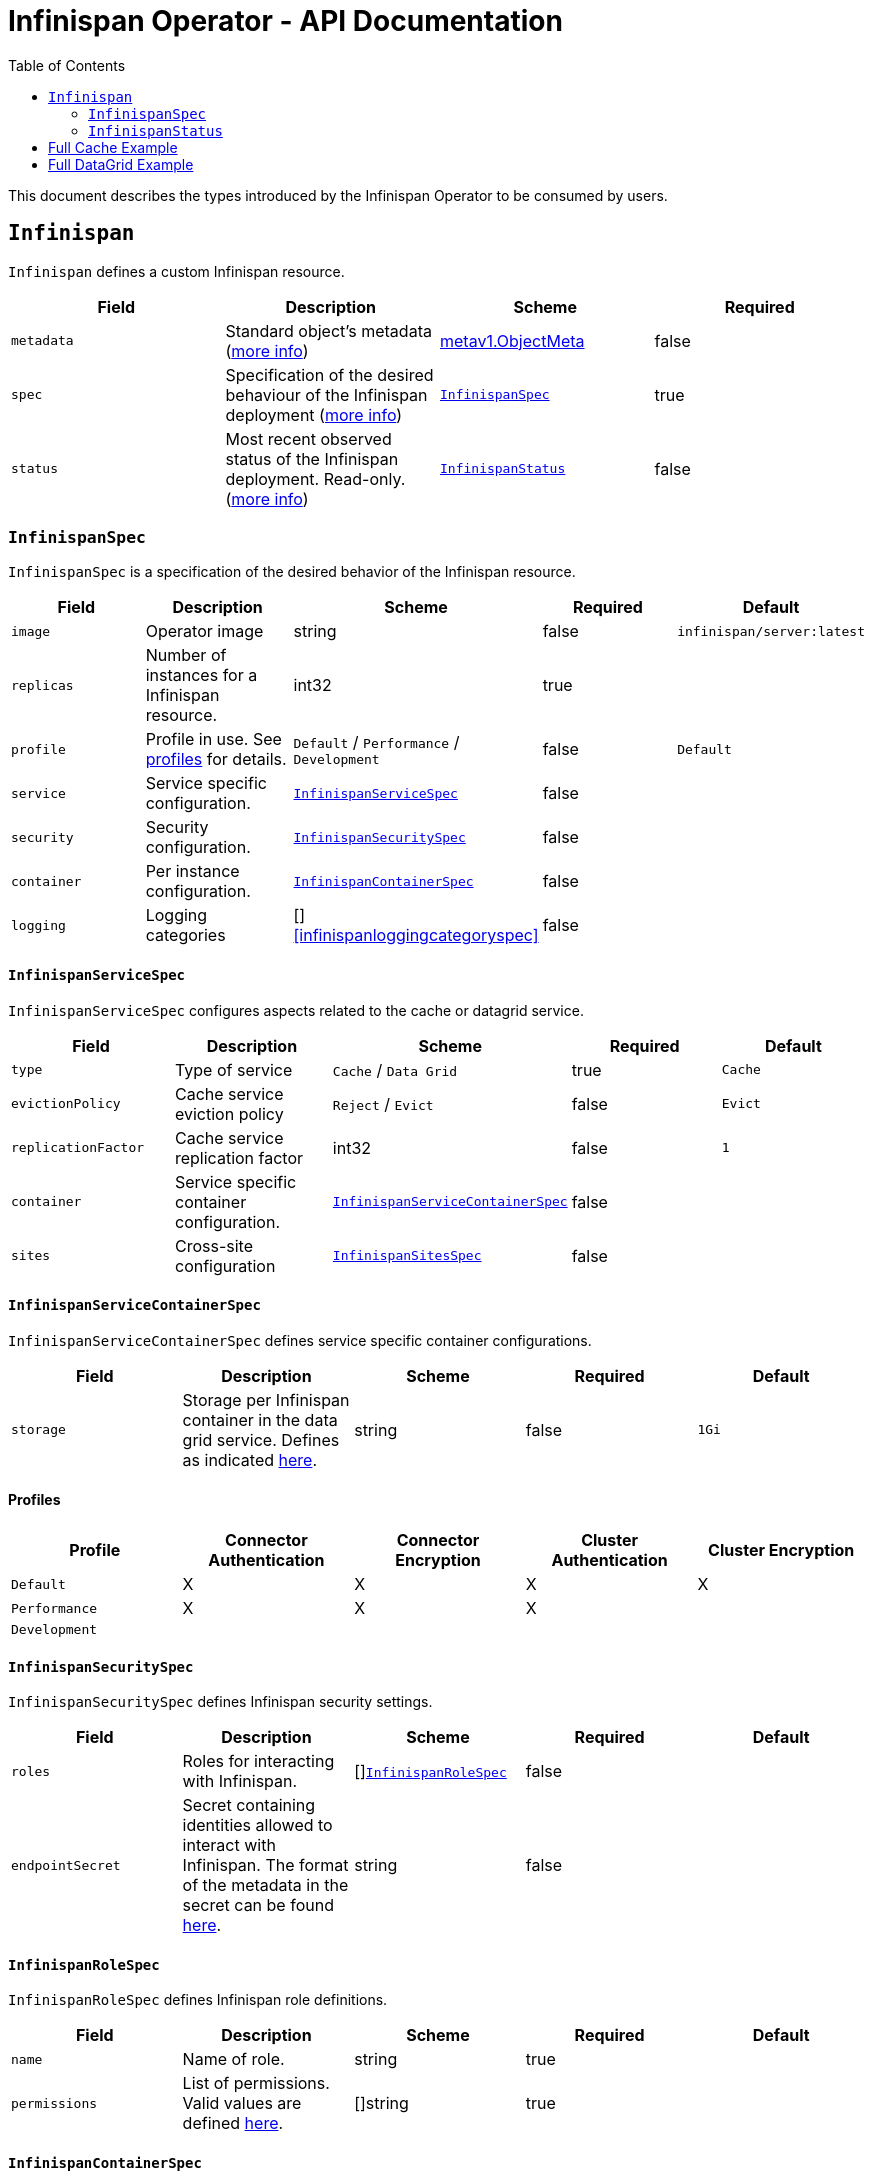 = Infinispan Operator - API Documentation
:toc:               left

This document describes the types introduced by the Infinispan Operator to be consumed by users.


[[infinispan]]
## `Infinispan`

`Infinispan` defines a custom Infinispan resource.

[options="header,footer"]
|=======================
| Field | Description | Scheme | Required

| `metadata`
| Standard object’s metadata
(https://github.com/kubernetes/community/blob/master/contributors/devel/api-conventions.md#metadata[more info])
| https://kubernetes.io/docs/reference/generated/kubernetes-api/v1.11/#objectmeta-v1-meta[metav1.ObjectMeta]
| false

| `spec`
| Specification of the desired behaviour of the Infinispan deployment
(https://github.com/kubernetes/community/blob/master/contributors/devel/sig-architecture/api-conventions.md#spec-and-status[more info])
| <<infinispanspec>>
| true

| `status`
| Most recent observed status of the Infinispan deployment. Read-only.
(https://github.com/kubernetes/community/blob/master/contributors/devel/sig-architecture/api-conventions.md#spec-and-status#spec-and-status[more info])
| <<infinispanstatus>>
| false

|
|=======================

[[infinispanspec]]
### `InfinispanSpec`

`InfinispanSpec` is a specification of the desired behavior of the Infinispan resource.

[options="header,footer"]
|=======================
| Field | Description | Scheme | Required | Default

| `image`
| Operator image
| string
| false
| `infinispan/server:latest`

| `replicas`
| Number of instances for a Infinispan resource.
| int32
| true
|

| `profile`
| Profile in use. See <<infinispanprofiles,profiles>> for details.
| `Default` / `Performance` / `Development`
| false
| `Default`

| `service`
| Service specific configuration.
| <<infinispanservicespec>>
| false
|

| `security`
| Security configuration.
| <<infinispansecurityspec>>
| false
|

| `container`
| Per instance configuration.
| <<infinispancontainerspec>>
| false
|

| `logging`
| Logging categories
| []<<infinispanloggingcategoryspec>>
| false
|

|=======================


[[infinispanservicespec]]
#### `InfinispanServiceSpec`

`InfinispanServiceSpec` configures aspects related to the cache or datagrid service.

[options="header,footer"]
|=======================
| Field | Description | Scheme | Required | Default

| `type`
| Type of service
| `Cache` / `Data Grid`
| true
| `Cache`

| `evictionPolicy`
| Cache service eviction policy
| `Reject` / `Evict`
| false
| `Evict`

| `replicationFactor`
| Cache service replication factor
| int32
| false
| `1`

| `container`
| Service specific container configuration.
| <<infinispanservicecontainerspec>>
| false
|

| `sites`
| Cross-site configuration
| <<infinispansitesspec>>
| false
|

|=======================


[[infinispanservicecontainerspec]]
#### `InfinispanServiceContainerSpec`

`InfinispanServiceContainerSpec` defines service specific container configurations.

[options="header,footer"]
|=======================
| Field | Description | Scheme | Required | Default

| `storage`
| Storage per Infinispan container in the data grid service.
Defines as indicated
https://kubernetes.io/docs/concepts/configuration/manage-compute-resources-container/#local-ephemeral-storage[here].
| string
| false
| `1Gi`

|=======================


[[infinispanprofiles]]

#### Profiles

[options="header,footer"]
|=======================
| Profile | Connector Authentication | Connector Encryption | Cluster Authentication | Cluster Encryption

| `Default`
| X
| X
| X
| X

| `Performance`
| X
| X
| X
|

| `Development`
|
|
|
|

|=======================


[[infinispansecurityspec]]
#### `InfinispanSecuritySpec`

`InfinispanSecuritySpec` defines Infinispan security settings.

[options="header,footer"]
|=======================
| Field | Description | Scheme | Required | Default

| `roles`
| Roles for interacting with Infinispan.
| []<<infinispanrolespec>>
| false
|

| `endpointSecret`
| Secret containing identities allowed to interact with Infinispan.
The format of the metadata in the secret can be found <<identities,here>>.
| string
| false
|

|=======================


[[infinispanrolespec]]
#### `InfinispanRoleSpec`

`InfinispanRoleSpec` defines Infinispan role definitions.

[options="header,footer"]
|=======================
| Field | Description | Scheme | Required | Default

| `name`
| Name of role.
| string
| true
|

| `permissions`
| List of permissions.
Valid values are defined
https://infinispan.org/docs/dev/titles/security/security.html#security_embedded_permissions[here].
| []string
| true
|

|=======================


[[infinispancontainerspec]]
#### `InfinispanContainerSpec`

`InfinispanContainerSpec` is a specification of the resource needed by the Infinispan container.

[options="header,footer"]
|=======================
| Field | Description | Scheme | Required | Default

| `extraJvmOpts`
| Extra Java opts to pass to Infinispan JVM
| string
| false
|

| `memory`
| Amount of memory required by the container
| string
| false
| 512Mi

| `cpu`
| Cpu to be allocated to the Infinispan container
| string
| false
| 0.5

|=======================


[[infinispanloggingspec]]
#### `InfinispanLoggingSpec`

`InfinispanLoggingSpec` configures logging.

[options="header,footer"]
|=======================
| Field | Description | Scheme | Required | Default

| `categories`
| Logging categories
| <<infinispanloggingcategoriesspec>>
| false
|

|=======================


[[infinispanloggingcategoriesspec]]
#### `InfinispanLoggingCategoriesSpec`

`InfinispanLoggingCategoriesSpec` configures logging categories.

[options="header,footer"]
|=======================
| Field | Description | Scheme | Required | Default

| `<category-name>`
| Logging category name, e.g. `org.infinispan`
| `error` / `warn` / `info` / `debug` / `trace`
| true
|

|=======================


[[infinispanprometheusspec]]
#### `InfinispanPrometheusSpec`

`InfinispanPrometheusSpec`.

[options="header,footer"]
|=======================
| Field | Description | Scheme | Required | Default

| `enabled`
| Enable prometheus.
| boolean
| false
| false

|=======================


[[infinispansitesspec]]
#### `InfinispanSitesSpec`

`InfinispanSpitesSpec`.

[options="header,footer"]
|=======================
| Field | Description | Scheme | Required | Default

| `local`
| Local site information.
| <<infinispanlocalsitespec>>
| true
|

| `remotes`
| Remote site information.
| []<<infinispanremotesitespec>>
| true
|

|=======================


[[infinispanlocalsitespec]]
#### `InfinispanLocalSiteSpec`

`InfinispanLocalSiteSpec`.

[options="header,footer"]
|=======================
| Field | Description | Scheme | Required | Default

| `externalService`
| External service that is accessible from other sites.
| https://kubernetes.io/docs/reference/generated/kubernetes-api/v1.11/#service-v1-core[coreV1.Service]
| true
|

|=======================


[[infinispanremotesitespec]]
#### `InfinispanRemoteSiteSpec`

`InfinispanRemoteSiteSpec`.

[options="header,footer"]
|=======================
| Field | Description | Scheme | Required | Default

| `name`
| Name of remote site.
| string
| true
|

| `url`
| URL for remote site.
`xsite://` scheme denotes that the remote site is configured with static host:port combination.
`openshift://` scheme denotes that site external setting sare extracted from the remote OpenShift host:port.
| string
| true
|

| `secret`
| Only in use with OpenShift URLs.
Contains the secret details for accessing remote OpenShift instances.
| string
| false
|

|=======================


[[infinispanstatus]]
### `InfinispanStatus`

`InfinispanStatus` is the most recent observed status of the `InfinispanSpec`. Read-only.

TODO: @Vittorio, update with your proposal

[options="header,footer"]
|=======================
| Field | Description | Scheme | Required

| `pods`
| Status of the pods.
| []<<podstatus>>
| true

|=======================


[[podstatus]]
#### `PodStatus`

`PodStatus` is the most recent observed status of a pod running `InfinispanSpec`.

[options="header,footer"]
|=======================
| Field | Description | Scheme | Required

| `name`
| Name of the Pod.
| string
| true

| `podIP`
| IP address allocated to the pod.
| string
| true

|=======================


[[
ies]]
#### `Identities`

`Identities` defines the identities configuration that's stored within a Secret.

[options="header,footer"]
|=======================
| Field | Description | Scheme | Required

| `credentials`
| Credentials (username and password) based identities.
| []<<credentials>>
| true

| `certificates`
| Certificate (p12 format) based identities.
| []<<certificate>>
| true

| `oauth`
| Identities provided by OAuth servers.
| []<<oauth>>
| true

| `tokens`
| Token-based identities.
| []<<token>>
| true

|=======================


[[credentials]]
#### `Credentials`

`Credentials`.

[options="header,footer"]
|=======================
| Field | Description | Scheme | Required

| `username`
| Username.
| string
| false

| `password`
| Password.
| string
| true

| `roles`
| Roles of credentials
| []string
| false

|=======================


[[certificate]]
#### `Certificate`

`Certificate`.

[options="header,footer"]
|=======================
| Field | Description | Scheme | Required

| `p12`
| Certificate encoded in base 64 format.
| string
| true

| `roles`
| Roles of credentials
| []string
| false

|=======================


[[oauth]]
#### `OAuth`

`OAuth`.

[options="header,footer"]
|=======================
| Field | Description | Scheme | Required

| `clientId`
| TODO
| string
| true

| `clientSecret`
| TODO
| string
| true

| `introspectionUrl`
| TODO
| string
| true

|=======================


[[token]]
#### `Token`

`Token`.

[options="header,footer"]
|=======================
| Field | Description | Scheme | Required

| `token`
| Authentication token for an identity.
| string
| true

|=======================


## Full Cache Example

.full-cache-example.yaml
[source,yaml]
----
apiVersion: infinispan.org/v1
kind: Infinispan
metadata:
  name: full-cache-example-infinispan
spec:
  image: infinispan/server:latest
  replicas: 4
  profile: Development
  service:
    type: Cache
    evictionPolicy: Reject
    replicationFactor: 3
  security:
    roles:
    - name: admin
      permissions:
      - ADMIN
    - name: developer
      permissions:
      - WRITE
    - name: collaborator
      permissions:
      - READ
    endpointSecret: endpoint-identities
  container:
    extraJvmOpts: "-XX:NativeMemoryTracking=summary"
    cpu: "2000m"
    memory: 1Gi
  logging:
    categories:
      org.infinispan: trace
      org.jgroups: trace
----

.endpoint-identities.yaml
[source,yaml]
----
apiVersion: v1
kind: Secret
metadata:
  name: endpoint-identities
type: Opaque
stringData:
  identities.yaml: |-
    credentials:
    - username: connectusr
      password: connectpass
      roles:
      - admin
      - developer
      - collaborator
    certificates:
    - p12: "FQSmxHHvFvrhEfKIq15axg=="
      roles:
      - admin
    oauth:
    - clientId: infinispan-server
      clientSecret: 1fdca4ec-c416-47e0-867a-3d471af7050f
      introspectionUrl: "http://..."
----


## Full DataGrid Example

.full-datagrid-example.yaml
[source,yaml]
----
apiVersion: infinispan.org/v1
kind: Infinispan
metadata:
  name: full-datagrid-example-infinispan
spec:
  image: infinispan/server:latest
  replicas: 6
  profile: Performance
  service:
    type: Data Grid
    container:
      storage: 2Gi
    sites:
      local:
        externalService:
          type: LoadBalancer
          ports:
            - port: 12345
      remotes:
      - name: google
        url: xsite://google.host:23456
      - name: azure
        url: openshift://api.azure.host:6443
        secret: azure-identities
      - name: aws
        url: openshift://api.aws.host:6443
        secret: aws-identities
  container:
    extraJvmOpts: "-XX:NativeMemoryTracking=summary"
    cpu: "1000m"
    memory: 1Gi
  logging:
    categories:
      org.infinispan: debug
      org.jgroups: debug
----

.azure-identities.yaml
[source,yaml]
----
apiVersion: v1
kind: Secret
metadata:
  name: azure-identities
type: Opaque
stringData:
  identities.yaml: |-
    credentials:
    - username: openshifazrusr
      password: openshifazrpass
    tokens:
    - gl8xTESu_j_tzMQhpe_P-It6IcWFQUm94WsuR3VFkUw
----

.aws-identities.yaml
[source,yaml]
----
apiVersion: v1
kind: Secret
metadata:
  name: aws-identities
type: Opaque
stringData:
  identities.yaml: |-
    tokens:
    - LdqA1uM0e3wxhwOf0WRaP7Je3RdOjtrpai1jONQg7z0
----
